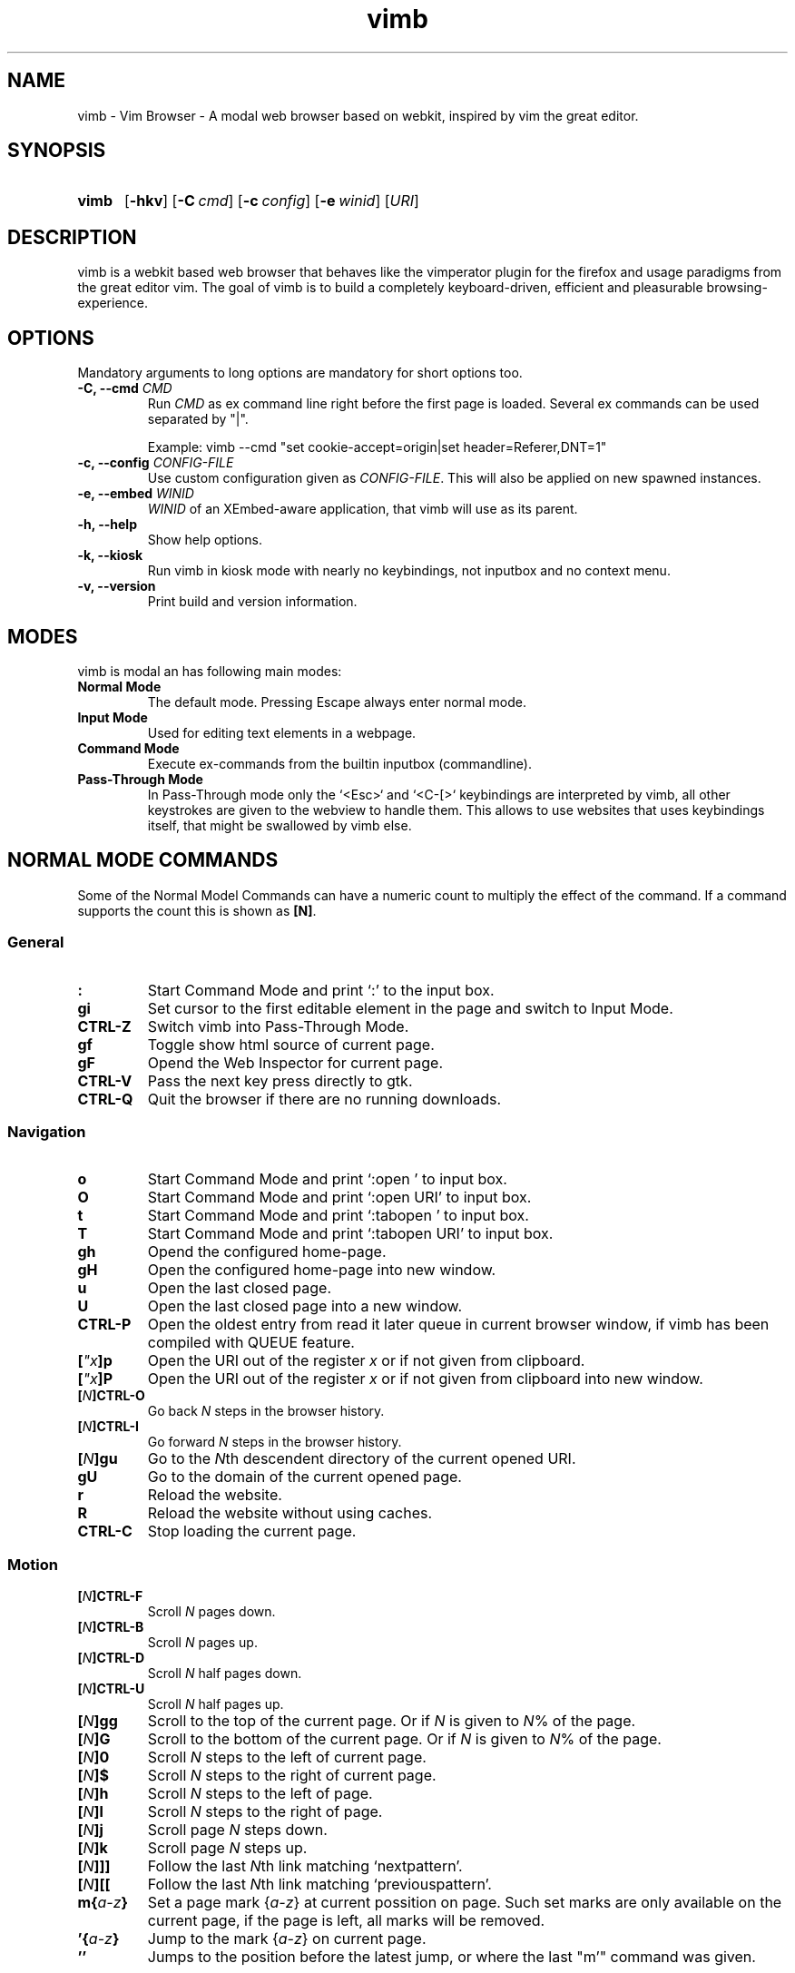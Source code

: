 .\" vim: ft=groff
.\" Process this file with
.\" groff -man -Tutf8 vimb.1
.TH vimb 1 "DATE" "vimb/VERSION" "Vimb Manual"
.SH NAME
vimb - Vim Browser - A modal web browser based on webkit, inspired by vim the
great editor.
.SH SYNOPSIS
.SY vimb
.OP \-hkv
.OP \-C cmd
.OP \-c config
.OP \-e winid
.RI [ URI ]
.YS
.SH DESCRIPTION
vimb is a webkit based web browser that behaves like the vimperator
plugin for the firefox and usage paradigms from the great editor vim. The goal
of vimb is to build a completely keyboard-driven, efficient and pleasurable
browsing-experience.
.SH OPTIONS
Mandatory arguments to long options are mandatory for short options too.
.TP
.BI "\-C, \-\-cmd " "CMD"
Run \fICMD\fP as ex command line right before the first page is loaded.
Several ex commands can be used separated by "|".

Example: vimb --cmd "set cookie-accept=origin|set header=Referer,DNT=1"
.TP
.BI "\-c, \-\-config " "CONFIG-FILE"
Use custom configuration given as \fICONFIG-FILE\fP. This will also be applied
on new spawned instances.
.TP
.BI "\-e, \-\-embed " "WINID"
.I WINID
of an XEmbed-aware application, that vimb will use as its parent.
.TP
.B "\-h, \-\-help"
Show help options.
.TP
.B \-k, \-\-kiosk
Run vimb in kiosk mode with nearly no keybindings, not inputbox and no context
menu.
.TP
.B "\-v, \-\-version"
Print build and version information.
.SH MODES
vimb is modal an has following main modes:
.TP
.B Normal Mode
The default mode. Pressing Escape always enter normal mode.
.TP
.B Input Mode
Used for editing text elements in a webpage.
.TP
.B Command Mode
Execute ex-commands from the builtin inputbox (commandline).
.TP
.B Pass-Through Mode
In Pass-Through mode only the `<Esc>` and `<C-[>` keybindings are interpreted
by vimb, all other keystrokes are given to the webview to handle them. This
allows to use websites that uses keybindings itself, that might be swallowed
by vimb else.
.SH NORMAL MODE COMMANDS
Some of the Normal Model Commands can have a numeric count to multiply the
effect of the command. If a command supports the count this is shown as
\fB[N]\fP.
.SS General
.TP
.B :
Start Command Mode and print `:' to the input box.
.TP
.B gi
Set cursor to the first editable element in the page and switch to Input
Mode.
.TP
.B CTRL\-Z
Switch vimb into Pass-Through Mode.
.TP
.B gf
Toggle show html source of current page.
.TP
.B gF
Opend the Web Inspector for current page.
.TP
.B CTRL\-V
Pass the next key press directly to gtk.
.TP
.B CTRL\-Q
Quit the browser if there are no running downloads.
.SS Navigation
.TP
.B o
Start Command Mode and print `:open ' to input box.
.TP
.B O
Start Command Mode and print `:open URI' to input box.
.TP
.B t
Start Command Mode and print `:tabopen ' to input box.
.TP
.B T
Start Command Mode and print `:tabopen URI' to input box.
.TP
.B gh
Opend the configured home-page.
.TP
.B gH
Open the configured home-page into new window.
.TP
.B u
Open the last closed page.
.TP
.B U
Open the last closed page into a new window.
.TP
.B CTRL\-P
Open the oldest entry from read it later queue in current browser window, if
vimb has been compiled with QUEUE feature.
.TP
.BI [ \[char34]x ]p
Open the URI out of the register \fIx\fP or if not given from clipboard.
.TP
.BI [ \[char34]x ]P
Open the URI out of the register \fIx\fP or if not given from clipboard into
new window.
.TP
.BI [ N ]CTRL\-O
Go back \fIN\fP steps in the browser history.
.TP
.BI [ N ]CTRL\-I
Go forward \fIN\fP steps in the browser history.
.TP
.BI [ N ]gu
Go to the \fIN\fPth descendent directory of the current opened URI.
.TP
.B gU
Go to the domain of the current opened page.
.TP
.B r
Reload the website.
.TP
.B R
Reload the website without using caches.
.TP
.B CTRL\-C
Stop loading the current page.
.SS Motion
.TP
.BI [ N ]CTRL\-F
Scroll \fIN\fP pages down.
.TP
.BI [ N ]CTRL\-B
Scroll \fIN\fP pages up.
.TP
.BI [ N ]CTRL\-D
Scroll \fIN\fP half pages down.
.TP
.BI [ N ]CTRL\-U
Scroll \fIN\fP half pages up.
.TP
.BI [ N ]gg
Scroll to the top of the current page. Or if \fIN\fP is given to \fIN\fP% of
the page.
.TP
.BI [ N ]G
Scroll to the bottom of the current page. Or if \fIN\fP is given to \fIN\fP%
of the page.
.TP
.BI [ N ]0
Scroll \fIN\fP steps to the left of current page.
.TP
.BI [ N ]$
Scroll \fIN\fP steps to the right of current page.
.TP
.BI [ N ]h
Scroll \fIN\fP steps to the left of page.
.TP
.BI [ N ]l
Scroll \fIN\fP steps to the right of page.
.TP
.BI [ N ]j
Scroll page \fIN\fP steps down.
.TP
.BI [ N ]k
Scroll page \fIN\fP steps up.
.TP
.BI [ N ]]]
Follow the last \fIN\fPth link matching `nextpattern'.
.TP
.BI [ N ][[
Follow the last \fIN\fPth link matching `previouspattern'.
.TP
.BI m{ a-z }
Set a page mark {\fIa-z\fP} at current possition on page. Such set marks are
only available on the current page, if the page is left, all marks will be
removed.
.TP
.BI '{ a-z }
Jump to the mark {\fIa-z\fP} on current page.
.TP
.B ''
Jumps to the position before the latest jump, or where the last "m'" command
was given.
.SS Hinting
The hinting is the way to do what you would do with the mouse in common
mouse-driven browsers. Open URI, yank URI, save page and so on. If the hinting
is started, the relevant elements on the page will be marked by numbered
labels. Hints can be selected by using <Tab>, <C-I> or <C-Tab>, <C-O>, by
typing the number of the label, or filtering the elements by some text that is
part of the hinted element (like URI, link text, button label) and any
combination of this methods. If <enter> is pressed, the current active hint
will be fired. If only one possible hint remains, this will be fired
automatically.

.BI Syntax: " ;{mode}{hint}"

Start hint mode. Different elements depending on \fImode\fP are highlighted
and numbered. Elements can be selected either by typing their number, or by
typing part of their text (\fIhint\fP) to narrow down the result. When an
element has been selected, it is automatically clicked or used (depending on
\fImode\fP) and hint mode ends.

The filtering of hints by text splits the query at ' ' and use the single parts
as separate queries to filter the hints. This is useful for hints that have a
lot of filterable chars in common and it needs many chars to make a distinct
selection. For example ';over tw' will easily select the second hint out of
{'very long link text one', 'very long link text two'}.
.RS 0
.TP
Following keys have special meanings in Hints mode:
.PD 0
.IP \fB<CR>\fP
Selects the first highlighted element, or the current focused.
.IP "\fB<Tab>\fP"
Moves the focus to the next hint element.
.IP "\fB<S-Tab>\fP"
Moves the focus to the previous hint element.
.IP "\fB<Esc>, CTRL\-C, CTRL\-[\fP"
Exits Hints mode without selecting an element
.PD
.RE
.TP
Hint modes:
.PD 0
.TP
.B f
Is an alias for the \fB;o\fP hint mode.
.TP
.B F
Is an alias for the \fB;t\fP hint mode.
.TP
.B ;o
Open hint's location in the current window.
.TP
.B ;t
Open hint's location in a new window.
.TP
.B ;s
Saves the hint's destination under the configured `download-path'.
.TP
.B ;O
Generate an `:open' prompt with hint's URI.
.TP
.B ;T
Generate an `:tabopen' prompt with hint's URI.
.TP
.B ;e
Open the configured editor (`editor-command') with the hinted form element's
content. If the file in editor is saved and the editor is closed, the file
content will be put back in the form field.
.TP
.B ;i
Open hinted image into current window.
.TP
.B ;I
Open hinted image into new window.
.TP
.B ;p
Push the hint's URI to the end of the read it later queue like the `:qpush'
command. This is only available if vimb was compiled with QUEUE feature.
.TP
.B ;P
Push the hint's URI to the beginning of the read it later queue like the
`:qunshift' command. This is only available if vimb was compiled with QUEUE
feature.
.TP
.B ;x
Hints like ;o, but instead of opening the hinted URI, the
`x-hint-command' is run in vimb.
.TP
.B ;y
Yank hint's destination location into primary and secondary clipboard.
.TP
.B ;Y
Yank hint's text description or form text into primary and secondary
clipboard.
.PD
.TP
.BI Syntax: " g;{mode}{hint}"
Start an extended hints mode and stay there until <Esc> is pressed. Like the
normal hinting except that after a hint is selected, hints remain visible so
that another one can be selected with the same action as the first. Note that
the extended hint mode can only be combined with the following hint modes
\fII p P s t y Y\fP.
.SS Searching
.TP
.BI / QUERY ", ?" QUERY
Start searching for \fIQUERY\fP in the current page. \fI/\fP start search
forward, \fI?\fP in backward direction.
.TP
.B *, #
Start searching for the current selected text, or if no text is selected for
the content of the primary or secondary clipboard. \fI*\fP start the search in
forward direction and \fI#\fP in backward direction.

Note that this commands will yank the text selection into the clipboard and
may remove other content from there!
.TP
.BI [ N ]n
Search for \fIN\fPnth next search result depending on current serach
direction.
.TP
.BI [ N ]N
Search for \fIN\fPnth previous search result depending on current serach
direction.
.SS Zooming
.TP
.BI [ N ]zi
Zoom-In the text of the page by \fIN\fP steps.
.TP
.BI [ N ]zo
Zoom-Out the text of the page by \fIN\fP steps.
.TP
.BI [ N ]zI
Full-Content Zoom-In the page by \fIN\fP steps.
.TP
.BI [ N ]zO
Full-Content Zoom-Out the page by \fIN\fP steps.
.TP
.B zz
Reset Zoom.
.SS Yank
.TP
.BI [ \[char34]x ]y
Yank the URI or current page into register \fIx\fP and clipboard.
.TP
.BI [ \[char34]x ]Y
Yank the current selection into register \fIx\fP and clipboard.
.SH COMMAND MODE
.SS Command Line Editing
.TP
.B <Esc>, CTRL\-[, CTRL-C
Ignore all typed content and switch back to normal mode.
.TP
.B <CR>
Submit the entered ex command or search query to run it.
.TP
.B CTRL\-H
Deletes the char before the cursor.
.TP
.B CTRL\-W
Deletes the last word before the cursor.
.TP
.B CTRL\-U
Remove everything between cursor and prompt.
.TP
.B CTRL\-B
Moves the cursor direct behind the prompt `:'.
.TP
.B CTRL\-E
Moves the cursor after the char in inputbox.
.TP
.B CTRL\-V
Pass the next key press directly to gtk.
.TP
.B CTRL\-R {a-z%:/;}
Insert the content of given register at cursor position. See also section
REGISTERS.
.SS Command Line History
.TP
.B <Tab>
Start completion of the content in inputbox in forward direction.
.TP
.B <S-Tab>
Start completion of the content in inputbox in backward direction.
.TP
.B <Up>
Step backward in the command history.
.TP
.B <Down>
Step forward in the command history.
.SS Open
.TP
.BI ":o[pen] [" URI ]
Open the give \fIURI\fP into current window. If \fIURI\fP is empty the
configured 'home-page' is opened.
.TP
.BI ":t[abopen] [" URI ]
Open the give \fIURI\fP into a new window. If \fIURI\fP is empty the
configured 'home-page' is opened.
.SS Key Mapping
Key mappings allow to alter actions of key presses. Each key mapping is
associated with a mode and only has effect when the mode is active. Following
commands allow the user to substitute one sequence of key presses by another.

.BI Syntax: " :{m}map {lhs} {rhs}"
Note that the \fIlhs\fP ends with the first found space. If you want to use
space also in the {lhs} you have to escape this with a single `\\' like shown
in the examples.
.RS 0
.TP
.PD 0
Standard key mapping commands are provided for these modes \fIm\fP:
.IP \fBn\fP
Normal mode: When browsing normally.
.IP \fBi\fP
Insert mode: When interacting with text fields on a website.
.IP \fBc\fP
Command Line mode: When typing into the vimbs command line.
.PD
.P
.RE
Most keys in key sequences are represented simply by the character that you
see on the screen when you type them. However, as a number of these characters
have special meanings, and a number of keys have no visual representation, a
special notation is required.

As special key names have the format \fI<...>\fP. Following special keys can
be used <Left>, <Up>, <Right>, <Down> for the cursor keys, <Tab>, <Esc>, <CR>,
<F1>-<F12> and <C-A>-<C-Z>.
.TP
.BI ":nm[ap] {" lhs "} {" rhs }
.TP
.BI ":im[ap] {" lhs "} {" rhs }
.TP
.BI ":cm[ap] {" lhs "} {" rhs }
Map the key sequence \fIlhs\fP to \fIrhs\fP for the modes where the map
command applies. The result, including \fIrhs\fP, is then further scanned for
mappings. This allows for nested and recursive use of mappings.
.RS
.P
Example:
.PD 0
.IP ":cmap <C-G>h /home/user/downloads/"
Adds a keybind to insert a file path into the input box. This could be useful
for the `:save' command that could be used as ":save ^Gh".
.IP ":nmap <F1> :set scripts=on<CR>:open !glib<Tab><CR>"
This will enable scripts and lookup the first bookmarked URI with the tag
`glib' and open it immediately if F1 key is pressed.
.IP ":nmap \\\\\ \\\\\  50G;o"
Example which mappes two spaces to go to 50% of the page, start hinting mode.
.PD
.RE
.TP
.BI ":nn[oremap] {" lhs "} {" rhs }
.TP
.BI ":ino[remap] {" lhs "} {" rhs }
.TP
.BI ":cno[remap] {" lhs "} {" rhs }
Map the key sequence \fIlhs\fP to \fIrhs\fP for the mode where the map command
applies. Disallow mapping of \fIrhs\fP, to avoid nested and recursive
mappings. Often used to redefine a command.
.TP
.BI ":nu[nmap] {" lhs }
.TP
.BI ":iu[nmap] {" lhs }
.TP
.BI ":cu[nmap] {" lhs }
Remove the mapping of \fIlhs\fP for the applicable mode.
.SS Bookmarks
.TP
.BI ":bma [" TAGS ]
Save the current opened URI with \fITAGS\fP to the bookmark file.
.TP
.BI ":bmr [" URI ]
Removes all bookmarks for given \fIURI\fP or if not given the current opened
page.
.SS Handlers
Handlers allow specifying external scripts to handle alternative URI methods.
.TP
.BI ":handler-add " "HANDLER" "=" "COMMAND"
Adds a handler to direct \fIHANDLER\fP links to the external \fICOMMAND\fP.
The \fICOMMAND\fP can contain one placeholder %s that will be filled by the
full URI given when the command is called.
.RS
.P
Examples:
.PD 0
.IP ":handler-add magnet=xdg-open %s"
to open magnet links with xdg-open.
.IP ":handler-add magnet=transmission-gtk %s"
to open magnet links directly with Transmission.
.IP ":handler-add irc=irc-handler.sh %s"
to direct irc://<host>:<port>/<channel> links to a wrapper for your irc client.
.PD
.RE
.TP
.BI ":handler-remove " "HANDLER"
Remove the handler for the given URI \fIHANDLER\fP.
.SS Shortcuts
Shortcuts allows to open URI build up from a named template with additional
parameters. If a shortcut named 'dd' is defined, you can use it with `:open dd
list of parameters' to open the generated URI.

Shortcuts are a good to use with search engines where the URI is nearly the
same but a single parameter is user defined.
.TP
.BI ":shortcut-add " "SHORTCUT" "=" "URI"
Adds a shortcut with the \fISHORTCUT\fP and \fIURI\fP template. The \fIURI\fP
can contain multiple placeholders $0-$9 that will be filled by the parameters
given when the shortcut is called. The parameters given when the shortcut is
called will be split into as many parameters like the highest used
placeholder.

To use spaces within the parameters, the parameters can be grouped by
surrounding them with single- or double quotes like shown in example shortcut
`map'.
.RS
.P
Examples:
.PD 0
.IP ":shortcut-add dl=https://duckduckgo.com/lite/?q=$0"
to setup a search engine. Can be called by `:open dl my search phrase'.
.IP ":shortcut-add gh=https://github.com/$0/$1"
to build URIs from given parameters. Can be called `:open gh fanglingsu vimb'.
.IP ":shortcut-add map=https://maps.google.com/maps?saddr=$0&daddr=$1"
to search for a route, all but the last parameter must be quoted if they
contain spaces like `:open map "city hall, London" railway station, London'
.PD
.RE
.TP
.BI ":shortcut-remove " "SHORTCUT"
Remove the search engine to the given \fISHORTCUT\fP.
.TP
.BI ":shortcut-default " "SHORTCUT"
Set the shortcut for given \fISHORTCUT\fP as the default. It doesn't matter if
the \fISHORTCUT\fP is already in use or not to be able to set it.
.SS Settings
.TP
.BI ":se[t] " VAR = VALUE
Set configuration values named by \fIVAR\fP.  To set boolean variable you
should use 'on', 'off' or 'true' and 'false'. Colors are given as hexadecimal
value like '#f57700'.
.TP
.BI ":se[t] " VAR += VALUE
Add the \fIVALUE\fP to a number option, or apend the \fIVALUE\fP to a string
option. When the option is a comma separated list, a comma is added, unless
the value was empty.
.TP
.BI ":se[t] " VAR ^= VALUE
Multiply the \fIVALUE\fP to a number option, or prepend the \fIVALUE\fP to a
string option. When the option is a comma separated list, a comma is added,
unless the value was empty.
.TP
.BI ":se[t] " VAR -= VALUE
Subtract the \fIVALUE\fP from a number option, or remove the \fIVALUE\fP from
a string option, if it is there. When the option is a comma separated st, a
comma is deleted, unless the option becomes empty.
.TP
.BI ":se[t] " VAR ?
Show the current set value of variable
.IR VAR .
.TP
.BI ":se[t] " VAR !
Toggle the value of boolean variable \fIVAR\fP and display the new set value.
.SS Queue
The queue allows to mark URIs for later reding (something like a read it later
list). This list is shared between the single instances of vimb. Only
available if vimb has been compiled with QUEUE feature.
.TP
.BI ":qpu[sh] [" URI ]
Push \fIURI\fP or if not given current URI to the end of the queue.
.TP
.BI ":qun[shift] [" URI ]
Push \fIURI\fP or if not given current URI to the beginning of the queue.
.TP
.B :qp[op]
Open the oldest queue entry in current browser window and remove it from the
queue.
.TP
.B :qc[lear]
Removes all entries from queue.
.SS Misc
.TP
.BI ":sh[ellcmd] " CMD
Runs given shell \fICMD\fP syncron and print the output into inputbox.
Follwing pattern in \fICMD\fP are expanded, '~username', '~/', '$VAR'
and '${VAR}'. A '\\' before these patterns disables the expansion.

Example: :sh ls -l $HOME
.TP
.BI ":sh[ellcmd]! " CMD
Like :shellcmd, but asyncron.

Example: :sh! /bin/sh -c 'echo "`date` $VIMB_URI" >> myhistory.txt'
.TP
.BI ":s[ave] [" PATH "]"
Download current opened page into configured download directory. If \fIPATH\fP
is given, download under this file name or path. \fIPATH\fP is expanded and
can therefor contain '~/', '${ENV}' and '~user' pattern.
.TP
.B :q[uit]
Close the browser. This will be refused if there are running downloads.
.TP
.B :q[uit]!
Close the browser independent from an running download.
.TP
.BI :e[val] " JAVASCRIPT"
Runs the given \fIJAVASCRIPT\fP in the current page and display the evaluated
value.

Example: :eval document.cookie
.TP
.BI ":no[rmal][!] [" CMDS ]
Execute normal mode commands \fICMDS\fP. This makes it possible to execute
normal mode commands typed on the input box. If the \fI!\fP is given, mappings
will not be used.

Example: :set scripts!|no! R
.TP
.B :ha[rdcopy]
Print current document. Open a GUI dialog where you can select the printer,
number of copies, orientation, etc.
.SH INPUT MODE
.TP
.B <Esc>, CTRL\-[
Switch back to normal mode.
.TP
.B CTRL\-T
Open configured editor with content of current form field.
.TP
.B CTRL\-Z
Enter the pass-through mode.
.SH REGISTERS
There are different types of registers.
.TP
.BR \[char34]a " - " \[char34]z
26 named registers "a to "z. Vimb fills these registers only when you say so.
.TP
.B \[char34]%
Contains the curent opened URI.
.TP
.B \[char34]:
Contains the most recent executed ex command.
.TP
.B \[char34]/
Contains the most recent search-pattern.
.TP
.B \[char34];
Contains the last hinted URL. This can be used in `x-hint-command' to get the
URL of the hint.
.SH COMPLETIONS
The completions are triggered by pressing `<Tab>` or `<shift-tab>` in the
activated inputbox. Depending of the current inserted content different
completions are started. The completion takes additional typed chars to filter
the completion list that is shown.
.TP
.B commands
The completion for commands are started when at least `:` is shown in the
inputbox. If there are given some sore chars the completion will lookup those
commands that starts with the given chars.
.TP
.B settings
The setting name completion is started if at least `:set ` is shown in
inputbox and does also match settings that begins with already typed setting
prefix.
.TP
.B history
The history of URIs is shown for the `:open ` and `:tabopen ` commands. This
completion looks up for every given word in the history URI and titles. Only
those history items are shown, where the title or URI contains all tags.

Example:
":open foo bar<Tab>" will complete only URIs that contain the words foo and
bar.
.TP
.B bookmarks
The bookmark completion is similar to the history completion, but does match
only the tags of the bookmarks. The bookmark completion ist started by `:open
\fB!\fP` or `:tabopen \fB!\fP` and does a prefix search for all given words in
the bookmark tags.

Example:
":open \fB!\fPfoo ba" will match all bookmark that have the tags "foo" or
"foot" and tags starting with "ba" like "ball".
.TP
.B boomark tags
The boomark tag completion allows to insert already used bookmars for the
`:bma ` commands.
.TP
.B search
The search completion allow to get a filtered list of already done searches.
This completion starts by `/` or `?` in inputbox and performs a prefix
comparison for further typed chars.
.SH SETTINGS
All settings listed below can be set with the `:set' command.
.SS Webkit-Settings
.TP
.B accelerated-compositing (bool)
Enable or disable support for accelerated compositing on pages. Accelerated
compositing uses the GPU to render animations on pages smoothly and also
allows proper rendering of 3D CSS transforms.
.TP
.B auto-load-images (bool)
Load images automatically.
.TP
.B auto-resize-window (bool)
Indicates if vimb will honor size and position changes of the windo by various
DOM methods.
.TP auto-shrink-images (bool)
Automatically shrink standalone images to fit.
.TP
.B caret (bool)
Whether to enable accessibility enhanced keyboard navigation.
.TP
.B cursivfont (string)
The font family used as the default for content using cursive font.
.TP
.B defaultencoding (string)
The default text charset used when interpreting content with an unspecified
charset.
.TP
.B defaultfont (string)
The font family to use as the default for content that does not specify a
font.
.TP
.B dns-prefetching (bool)
Indicates if vimb prefetches domain names.
.TP
.B dom-paste (bool)
Whether to enable DOM paste. If set to TRUE, document.execCommand("Paste")
will correctly execute and paste content of the clipboard.
.TP
.B file-access-from-file-uris (bool)
Boolean property to control file access for file:// URIs. If this option is
enabled every file:// will have its own security unique domain.
.TP
.B fontsize (int)
The default font size used to display text.
.TP
.B frame-flattening (bool)
Whether to enable the Frame Flattening. With this setting each subframe is
expanded to its contents, which will flatten all the frames to become one
scrollable page.
.TP
.B html5-database (bool)
Whether to enable HTML5 client-side SQL database support. Client-side SQL
database allows web pages to store structured data and be able to use SQL to
manipulate that data asynchronously.
.TP
.B html5-local-storage (bool)
Whether to enable HTML5 localStorage support. localStorage provides simple
synchronous storage access.
.TP
.B hyperlink-auditing (bool)
Enable or disable support for <a ping>.
.TP
.B images (bool)
Determines whether images should be automatically loaded or not.
.TP
.B insecure-content-show (bool)
Whether pages loaded via HTTPS should load subresources such as images and
frames from non-HTTPS URIs. Only for webkit>=2.0.
.TP
.B insecure-content-run (bool)
Whether pages loaded via HTTPS should run subresources such as CSS, scripts,
and plugins from non-HTTPS URIs. Only for webkit>=2.0.
.TP
.B java-applet (bool)
Enable or disable support for the Java <applet> tag. Keep in mind that Java
content can be still shown in the page through <object> or <embed>, which are
the preferred tags for this task.
.TP
.B javascript-can-access-clipboard (bool)
Whether JavaScript can access Clipboard.
.TP
.B javascript-can-open-windows-automatically (bool)
Whether JavaScript can open popup windows automatically without user
intervention.
.TP
.B media-playback-allows-inline (bool)
Whether media playback is full-screen only or inline playback is allowed.
Setting it to false allows specifying that media playback should be always
fullscreen.
.TP
.B media-playback-requires-user-gesture (bool)
Whether a user gesture (such as clicking the play button) would be required to
start media playback or load media. Setting it on requires a gesture by the
user to start playback, or to load the media.
.TP
.B media-stream (bool)
Enable or disable support for MediaSource on pages. MediaSource is an
experimental proposal which extends HTMLMediaElement to allow JavaScript to
generate media streams for playback.
.TP
.B mediasource (bool)
Enable or disable support for MediaSource on pages. MediaSource is an
experimental proposal which extends HTMLMediaElement to allow JavaScript to
generate media streams for playback.
.TP
.B minimumfontsize (int)
The minimum font size used to display text.
.TP
.B monofont (string)
The font family used as the default for content using monospace font.
.TP
.B monofontsize (int)
Default font size for the monospace font.
.TP
.B offlinecache (bool)
Whether to enable HTML5 offline web application cache support. Offline web
application cache allows web applications to run even when the user is not
connected to the network.
.TP
.B pagecache (bool)
Enable or disable the page cache. Disabling the page cache is generally only
useful for special circumstances like low-memory scenarios or special purpose
applications like static HTML viewers.
.TP
.B print-backgrounds (bool)
Whether background images should be printed.
.TP
.B private-browsing (bool)
Whether to enable private browsing mode. This supresses printing of messages
into JavaScript Console.
.TP
.B plugins (bool)
Determines whether or not plugins on the page are enabled.
.TP
.B print-backgrounds (bool)
Whether background images should be drawn during printing.
.TP
.B resizable-text-areas (bool)
Whether text areas are resizable.
.TP
.B respect-image-orientation (bool)
Whether vimb should respect image orientation.
.TP
.B sansfont (string)
The font family used as the default for content using sans-serif font.
.TP
.B scripts (bool)
Determines whether or not JavaScript executes within a page.
.TP
.B seriffont (string)
The font family used as the default for content using serif font.
.TP
.B site-specific-quirks (bool)
Enables the site-specific compatibility workarounds.
.TP
.B smooth-scrolling (bool)
Enable or disable support for smooth scrolling.
.TP
.B spacial-navigation (bool)
Whether to enable the Spatial Navigation. This feature consists in the ability
to navigate between focusable elements in a Web page, such as hyperlinks and
form controls, by using Left, Right, Up and Down arrow keys. For example, if
an user presses the Right key, heuristics determine whether there is an
element he might be trying to reach towards the right, and if there are
multiple elements, which element he probably wants.
.TP
.B spell-checking (bool)
Whether to enable spell checking while typing.
.TP
.B spell-checking-languages (string)
The languages to be used for spell checking, separated by commas.

The locale string typically is in the form lang_COUNTRY, where lang is an
ISO-639 language code, and COUNTRY is an ISO-3166 country code. For instance,
sv_FI for Swedish as written in Finland or pt_BR for Portuguese as written in
Brazil.

If no value is specified the default value for gtk is used.
.TP
.B tab-key-cycles-through-elements (bool)
Whether the tab key cycles through elements on the page.

If true, pressing the tab key will focus the next element in the web view.
Else the wen view will interpret tab key presses as normal key presses. If the
selected element is editable, the tab key will cause the insertion of a tab
character.
.TP
.B universal-access-from-file-uris (bool)
Whether to allow files loaded through file:// URIs universal access to all
pages.
.TP
.B useragent (string)
The user-agent string used by WebKit.
.TP
.B webaudio (bool)
Enable or disable support for WebAudio on pages. WebAudio is an experimental
proposal for allowing web pages to generate Audio WAVE data from JavaScript.
.TP
.B webgl (bool)
Enable or disable support for WebGL on pages.
.TP
.B webinspector (bool)
Determines whether or not developer tools, such as the Web Inspector, are
enabled.
.TP
.B xssauditor (bool)
Whether to enable the XSS auditor. This feature filters some kinds of
reflective XSS attacks on vulnerable web sites.
.SS Vimb-Settings
.TP
.B ca-bundle (string)
The path to the crt file for the certificate validation. The given path is
expanded with standard file expansion.
.TP
.B completion-bg-active (color)
Background color for selected completion item.
.TP
.B completion-bg-normal (color)
Background color for none selected completion items.
.TP
.B completion-fg-active (color)
Foreground color for the selected completion item.
.TP
.B completion-fg-normal (color)
Foreground color for the none selected completion items.
.TP
.B completion-font (string)
Font used for the completion items.
.TP
.B cookie-accept (string)
Cookie accept policy {`always', `never', `origin' (accept all non-third-party
cookies)}.
.TP
.B cookie-timeout (int)
Cookie timeout in seconds.
.TP
.B download-command (string)
A command with placeholder '%s' that will be invoked to download a uri.
.RS
.TP
Following additional environment variable are available:
.PD 0
.TP
.B $VIMB_URI
The URI of the current opened page, normally the page where the download was
started from, also known as referer.
.TP
.B $VIMB_FILE
The target file that is calculated by vimb according to the `download-path'.
Note that this file might already exists, so it's strongly recommended to
check the path in this variable before usage.
.TP
.B $VIMB_COOKIES
Path to the cookie file vimb uses. This is only available if vimb is compiled
with COOKIE feature.
.TP
.B $VIMB_USER_AGENT
Holds the user agent string that vimb uses.
.TP
.B $VIMB_MIME_TYPE
The mime-type of the download. This variable is only available when der server
sent the mime-type header with the response and only if the download was not
start by the `:save' command or the `;s' hinting.
.TP
.B $VIMB_USE_PROXY
Indicates if the proxy is enabled in vimb. If enable this variable is `1',
otherwise `0'. Note that this variable gives no hint if the proxy settings
apply to the URL to be downloaded, only if proxy is enabled in general.
.PD
.P
Example: :set download-command=/bin/sh -c "wget -c %s -O $VIMB_FILE
--load-cookies $VIMB_COOKIES"
.RE
.TP
.B download-path (string)
Path to the default download directory. If the directory is not set download
will be written into current directory. Following pattern will be expanded if
the download is started '~/', '~user', '$VAR' and '${VAR}'.
.TP
.B download-use-external (bool)
Indicates if the external download tool set as `download-command' should be
used to handle downloads. If this is disabled vimb will handle the download.
.TP
.B editor-command (string)
Command with placeholder '%s' called if form filed is opened with editor to
spawn the editor like `x-terminal-emulator -e vi %s'.
.TP
.B fullscreen (bool)
Show the current window full-screen.
.TP
.B header (string)
Comma separated list of headers that replaces default header sent by webkit or
new headers. The format for the header list elements is `name[=[value]]'.

Note that these headers will replace already existing headers. If there is
no '=' after the header name, than the complete header will be removed from
the request, if the '=' is present means that the header value is set to empty
value.
.RS
.P
Example:
.PD 0
.IP ":set header=DNT=1,User-Agent"
Send the 'Do Not Track' header with each request and remove the User-Agent
Header completely from request.
.PD
.RE
.TP
.B hint-timeout (int)
Timeout before automatically following a non-unique numerical hint. To disable
auto fire of hints, set this value to 0.
.TP
.B history-max-items (int)
Maximum number of unique items stored in search-, command or URI history. If
history-max-items is set to 0, the history file will not be changed.
.TP
.B home-page (string)
Homepage that vimb opens if started without a URI.
.TP
.B hsts (bool)
Enable or disables the HSTS (HTTP Strict Transport Security) feature.
.TP
.B input-bg-error (color)
Background color for the inputbox if error is shown.
.TP
.B input-bg-normal (color)
Background color of the inputbox.
.TP
.B input-fg-error (color)
Foreground color of inputbox if error is shown.
.TP
.B input-fg-normal (color)
Foreground color of inputbox.
.TP
.B input-font-error (string)
Font user in inputbox if error is shown.
.TP
.B input-font-normal (string)
Font used for inputbox.
.TP
.B nextpattern (string)
Patterns to use when guessing the next page in a document. Each pattern is
successively tested against each link in the page beginning from the last
link. Default
"/\\bnext\\b/i,/^(>|>>|»)$/,/^(>|>>|»)/,/(>|>>|»)$/,/\\bmore\\b/i". Note that
you have to escape the '|' as '\\|' else the '|' will terminate the :set
command and start a new command.
.TP
.B previouspattern (string)
Patterns to use when guessing the previous page in a document. Each pattern is
successively tested against each link in the page beginning from the last
link. Default "/\\bnext\\b/i,/^(>|>>|»)$/,/^(>|>>|»)/,/(>|>>|»)$/,/\\bmore\\b/i"
.TP
.B proxy (bool)
Indicates if the environment variable `http_proxy' is evaluated.
.TP
.B scrollstep (int)
Number of pixel vimb scrolls if 'j' or 'k' is used.
.TP
.B status-color-bg (color)
Background color of the statusbar.
.TP
.B status-color-fg (color)
Foreground color of the statusbar.
.TP
.B status-font (string)
Font used in statusbar.
.TP
.B status-ssl-color-bg (color)
Background color of statusbar if current page uses trusted https certificate.
.TP
.B status-ssl-color-fg (color)
Foreground color for statusbar for https pages.
.TP
.B status-ssl-font (string)
Statusbar font for https pages.
.TP
.B status-sslinvalid-color-bg (color)
Background color of the statusbar if the certificate if the https page isn't
trusted.
.TP
.B status-sslinvalid-color-fg (color)
Foreground of statusbar for untrusted https pages.
.TP
.B status-sslinvalid-font (string)
Statusbar font for untrusted https pages.
.TP
.B strict-focus (bool)
Indicates if vimb follows the instruction of the page to focus a form field
without user interaction. If set the true, vimb will no switch to input mode
if the pages say so and vimb will remove the focus fro the form field.
.TP
.B strict-ssl (bool)
If 'on', vimb will not load a untrusted https site.
.TP
.B stylesheet (bool)
If 'on' the user defined styles-sheet is used.
.TP
.B timeoutlen (int)
The time in milliseconds that is waited for a key code or mapped key sequence
to complete.
.TP
.B x-hint-command (string)
Command used if hint mode ;x is fired. The command can be any vimb command
string. Note that the command is run through the mapping mechanism of vimb so
it might change the behaviour by adding or changing mappings.
.RS
.P
.PD 0
.IP ":set x-hint-command=50G"
Not really useful. If the hint is fired, scroll to the middle of the page.
.IP ":set x-hint-command=:sh! curl -e <C-R>% <C-R>;"
This fills the inputbox with the prefilled download command and replaces
`<C-R>%' with the current URI and `<C-R>;' with the URI of the hinted element.
.PD
.RE
.SH FILES
.TP
.B $XDG_CONFIG_HOME/vimb/config
Configuration file to set webkit setting, some GUI styles and keybindings.
.TP
.B $XDG_CONFIG_HOME/vimb/cookies
Cookie store file.
.TP
.B $XDG_CONFIG_HOME/vimb/closed
Holds the URI of the last closed browser window.
.TP
.B $XDG_CONFIG_HOME/vimb/history
This file holds the history of unique opened URIs.
.TP
.B $XDG_CONFIG_HOME/vimb/command
This file holds the history of commands and search queries performed via input
box.
.TP
.B $XDG_CONFIG_HOME/vimb/search
This file holds the history of search queries.
.TP
.B $XDG_CONFIG_HOME/vimb/bookmark
Holds the bookmarks saved with command `bma'.
.TP
.B $XDG_CONFIG_HOME/vimb/queue
Holds the read it later queue filled by `qpush' if
vimb has been compiled with QUEUE feature.
.TP
.B $XDG_CONFIG_HOME/vimb/hsts
Holds the known hsts hosts if vimb is compiled with HTTP strict transport
security feature.
.TP
.B $XDG_CONFIG_HOME/vimb/scripts.js
This file can be used to run user scripts, that are injected into every paged
that is opened.
.TP
.B $XDG_CONFIG_HOME/vimb/style.css
File for userdefined css styles. These file is used if the config variable
`stylesheet' is enabled.
.RE
.SH ENVIRONMENT
.TP
.B VIMB_URI
This variable is set by vimb everytime a new page is opened to the URI of the
page.
.TP
.B VIMB_TITLE
Contains the title of the current opened page.
.TP
.B VIMB_PID
Contains the pid of the running vimb instance.
.TP
.B VIMB_XID
Holds the X-Window id of the vim window or of the embedding window if vimb is
started with -e option.
.TP
.B http_proxy
If this variable is set to an none empty value, and the configuration option
`proxy' is enabled, this will be used as http proxy.
.TP
.B no_proxy
A comma separated list of domains and/or ips which should not be proxied. Note
that an IPv6 address must appear in brackets if used with a port "[::1]:443".
.IP
Example: "localhost,127.0.0.1,::1,fc00::/7,example.com:8080"
.IP
.SH "REPORTING BUGS"
Report bugs to the main project page on https://github.com/fanglingsu/vimb/issues
.br
or on the mailing list https://lists.sourceforge.net/lists/listinfo/vimb-users.
.SH AUTHOR
Daniel Carl

